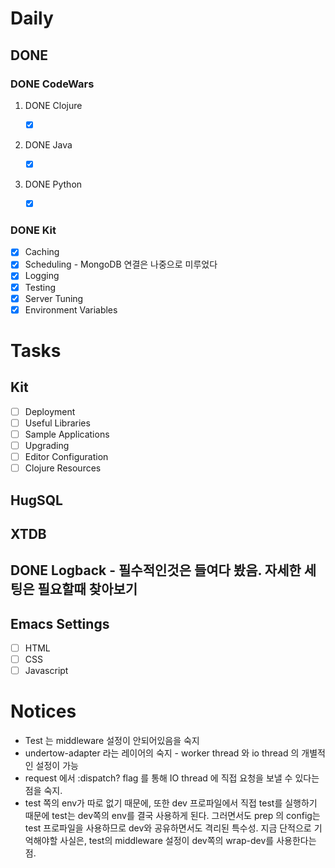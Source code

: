 * Daily
** DONE 
*** DONE CodeWars
**** DONE Clojure
- [X]
**** DONE Java
- [X]
**** DONE Python
- [X]
*** DONE Kit
- [X] Caching
- [X] Scheduling - MongoDB 연결은 나중으로 미루었다
- [X] Logging
- [X] Testing
- [X] Server Tuning
- [X] Environment Variables
* Tasks
** Kit
- [ ] Deployment
- [ ] Useful Libraries
- [ ] Sample Applications
- [ ] Upgrading
- [ ] Editor Configuration
- [ ] Clojure Resources
** HugSQL
** XTDB
** DONE Logback - 필수적인것은 들여다 봤음. 자세한 세팅은 필요할때 찾아보기
** Emacs Settings
- [ ] HTML
- [ ] CSS
- [ ] Javascript
* Notices
- Test 는 middleware 설정이 안되어있음을 숙지
- undertow-adapter 라는 레이어의 숙지 - worker thread 와 io thread 의 개별적인 설정이 가능
- request 에서 :dispatch? flag 를 통해 IO thread 에 직접 요청을 보낼 수 있다는 점을 숙지.
- test 쪽의 env가 따로 없기 때문에, 또한 dev 프로파일에서 직접 test를 실행하기 때문에
  test는 dev쪽의 env를 결국 사용하게 된다.
  그러면서도 prep 의 config는 test 프로파일을 사용하므로 dev와 공유하면서도 격리된 특수성.
  지금 단적으로 기억해야할 사실은, test의 middleware 설정이 dev쪽의 wrap-dev를 사용한다는 점.
